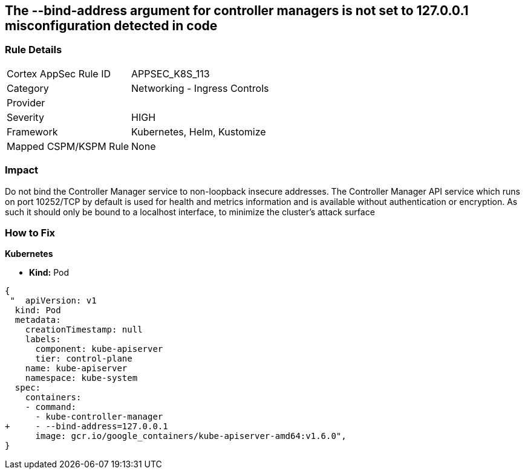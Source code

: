 == The --bind-address argument for controller managers is not set to 127.0.0.1 misconfiguration detected in code
// '--bind-address' argument for controller managers not set to 127.0.0.1

=== Rule Details

[cols="1,2"]
|===
|Cortex AppSec Rule ID |APPSEC_K8S_113
|Category |Networking - Ingress Controls
|Provider |
|Severity |HIGH
|Framework |Kubernetes, Helm, Kustomize
|Mapped CSPM/KSPM Rule |None
|===


=== Impact
Do not bind the Controller Manager service to non-loopback insecure addresses.
The Controller Manager API service which runs on port 10252/TCP by default is used for health and metrics information and is available without authentication or encryption.
As such it should only be bound to a localhost interface, to minimize the cluster's attack surface

=== How to Fix


*Kubernetes* 


* *Kind:* Pod


[source,yaml]
----
{
 "  apiVersion: v1
  kind: Pod
  metadata:
    creationTimestamp: null
    labels:
      component: kube-apiserver
      tier: control-plane
    name: kube-apiserver
    namespace: kube-system
  spec:
    containers:
    - command:
      - kube-controller-manager
+     - --bind-address=127.0.0.1
      image: gcr.io/google_containers/kube-apiserver-amd64:v1.6.0",
}
----

